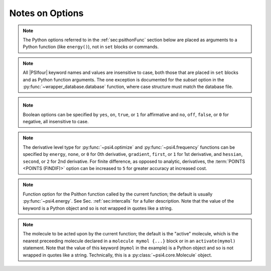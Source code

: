 .. #
.. # @BEGIN LICENSE
.. #
.. # Psi4: an open-source quantum chemistry software package
.. #
.. # Copyright (c) 2007-2020 The Psi4 Developers.
.. #
.. # The copyrights for code used from other parties are included in
.. # the corresponding files.
.. #
.. # This file is part of Psi4.
.. #
.. # Psi4 is free software; you can redistribute it and/or modify
.. # it under the terms of the GNU Lesser General Public License as published by
.. # the Free Software Foundation, version 3.
.. #
.. # Psi4 is distributed in the hope that it will be useful,
.. # but WITHOUT ANY WARRANTY; without even the implied warranty of
.. # MERCHANTABILITY or FITNESS FOR A PARTICULAR PURPOSE.  See the
.. # GNU Lesser General Public License for more details.
.. #
.. # You should have received a copy of the GNU Lesser General Public License along
.. # with Psi4; if not, write to the Free Software Foundation, Inc.,
.. # 51 Franklin Street, Fifth Floor, Boston, MA 02110-1301 USA.
.. #
.. # @END LICENSE
.. #

Notes on Options
================

.. comment warning:: Python naming practices of file_that_includes_function.function_name()
   are followed below. In psi4 input files, it is only necessary to call the
   function name alone. That is, use ``energy('scf')``, not ``driver.energy('scf')``.

.. note:: The Python options referred to in the :ref:`sec:psithonFunc` section below
   are placed as arguments to a Python
   function (like ``energy()``), not in ``set`` blocks or commands.
.. comment and indexed in :ref:`apdx:options_py`

.. note:: All |PSIfour| keyword names and values are insensitive to case, both
   those that are placed in ``set`` blocks and as Python function arguments.
   The one exception is documented for the *subset* option in the :py:func:`~wrapper_database.database`
   function, where case structure must match the database file.

.. _`op_py_bool`:

.. _`op_py_boolean`:

.. note:: Boolean options can be specified by ``yes``, ``on``, ``true``, or ``1``
    for affirmative and ``no``, ``off``, ``false``, or ``0`` for negative,
    all insensitive to case.

.. _`op_py_dertype`:

.. note:: The derivative level type for :py:func:`~psi4.optimize` and :py:func:`~psi4.frequency` functions can be specified by ``energy``, ``none``, or ``0`` for 0th derivative, ``gradient``, ``first``, or ``1`` for 1st derivative, and ``hessian``, ``second``, or ``2`` for 2nd derivative. For finite difference, as opposed to analytic, derivatives, the :term:`POINTS <POINTS (FINDIF)>` option can be increased to ``5`` for greater accuracy at increased cost.

.. _`op_py_function`:

.. note:: Function option for the Psithon function called by the current function;
   the default is usually :py:func:`~psi4.energy`. See Sec. :ref:`sec:intercalls`
   for a fuller description. Note that the value of the keyword is a Python object
   and so is not wrapped in quotes like a string.

.. _`op_py_molecule`:

.. note:: The molecule to be acted upon by the current function; the default is the
   "active" molecule, which is the nearest preceeding molecule declared in a
   ``molecule mymol {...}`` block or in an ``activate(mymol)`` statement. Note
   that the value of this keyword (``mymol`` in the example) is a Python object
   and so is not wrapped in quotes like a string. Technically, this is a
   :py:class:`~psi4.core.Molecule` object.

